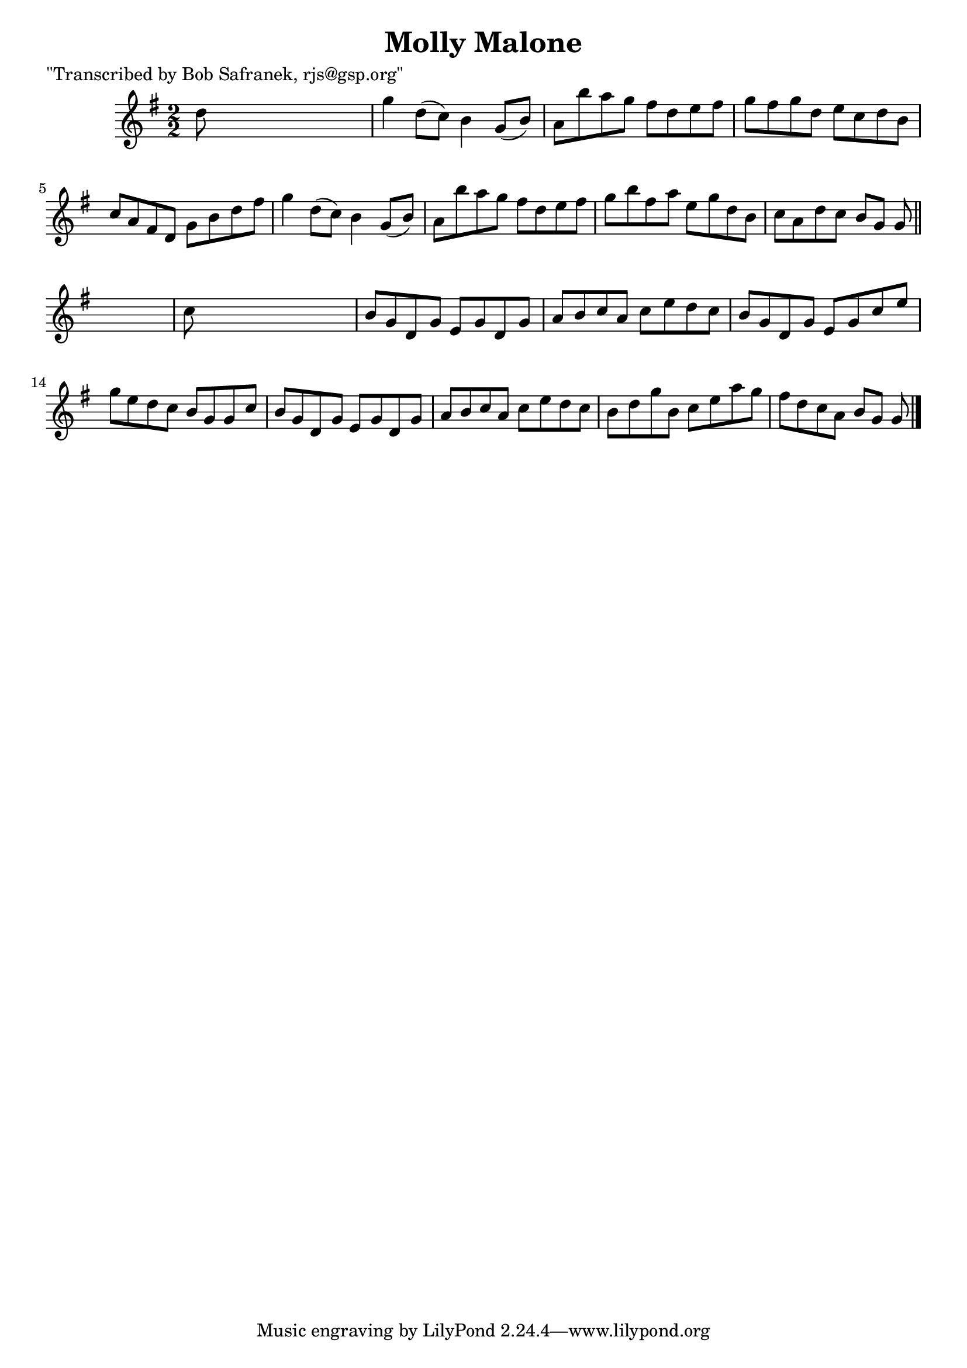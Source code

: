 
\version "2.16.2"
% automatically converted by musicxml2ly from xml/1468_bs.xml

%% additional definitions required by the score:
\language "english"


\header {
    poet = "\"Transcribed by Bob Safranek, rjs@gsp.org\""
    encoder = "abc2xml version 63"
    encodingdate = "2015-01-25"
    title = "Molly Malone"
    }

\layout {
    \context { \Score
        autoBeaming = ##f
        }
    }
PartPOneVoiceOne =  \relative d'' {
    \key g \major \numericTimeSignature\time 2/2 d8 s8*7 | % 2
    g4 d8 ( [ c8 ) ] b4 g8 ( [ b8 ) ] | % 3
    a8 [ b'8 a8 g8 ] fs8 [ d8 e8 fs8 ] | % 4
    g8 [ fs8 g8 d8 ] e8 [ c8 d8 b8 ] | % 5
    c8 [ a8 fs8 d8 ] g8 [ b8 d8 fs8 ] | % 6
    g4 d8 ( [ c8 ) ] b4 g8 ( [ b8 ) ] | % 7
    a8 [ b'8 a8 g8 ] fs8 [ d8 e8 fs8 ] | % 8
    g8 [ b8 fs8 a8 ] e8 [ g8 d8 b8 ] | % 9
    c8 [ a8 d8 c8 ] b8 [ g8 ] g8 \bar "||"
    s8 | \barNumberCheck #10
    c8 s8*7 | % 11
    b8 [ g8 d8 g8 ] e8 [ g8 d8 g8 ] | % 12
    a8 [ b8 c8 a8 ] c8 [ e8 d8 c8 ] | % 13
    b8 [ g8 d8 g8 ] e8 [ g8 c8 e8 ] | % 14
    g8 [ e8 d8 c8 ] b8 [ g8 g8 c8 ] | % 15
    b8 [ g8 d8 g8 ] e8 [ g8 d8 g8 ] | % 16
    a8 [ b8 c8 a8 ] c8 [ e8 d8 c8 ] | % 17
    b8 [ d8 g8 b,8 ] c8 [ e8 a8 g8 ] | % 18
    fs8 [ d8 c8 a8 ] b8 [ g8 ] g8 \bar "|."
    }


% The score definition
\score {
    <<
        \new Staff <<
            \context Staff << 
                \context Voice = "PartPOneVoiceOne" { \PartPOneVoiceOne }
                >>
            >>
        
        >>
    \layout {}
    % To create MIDI output, uncomment the following line:
    %  \midi {}
    }

